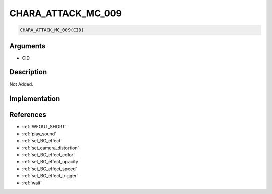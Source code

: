 CHARA_ATTACK_MC_009
========================

.. code-block:: text

	CHARA_ATTACK_MC_009(CID)


Arguments
------------

* CID

Description
-------------

Not Added.

Implementation
-------------


References
-------------
* :ref:`WFOUT_SHORT`
* :ref:`play_sound`
* :ref:`set_BG_effect`
* :ref:`set_camera_distortion`
* :ref:`set_BG_effect_color`
* :ref:`set_BG_effect_opacity`
* :ref:`set_BG_effect_speed`
* :ref:`set_BG_effect_trigger`
* :ref:`wait`
